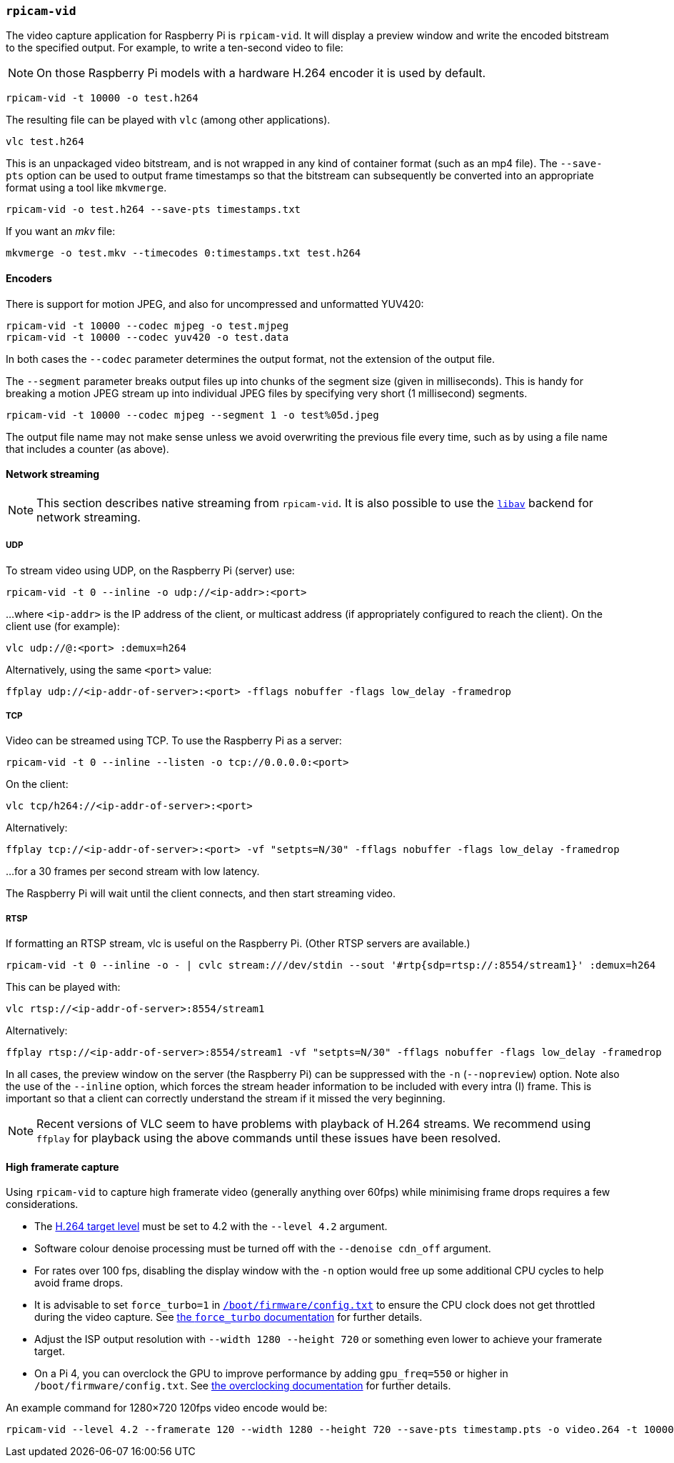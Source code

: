 === `rpicam-vid`

The video capture application for Raspberry Pi is `rpicam-vid`. It will display a preview window and write the encoded bitstream to the specified output. For example, to write a ten-second video to file:

NOTE: On those Raspberry Pi models with a hardware H.264 encoder it is used by default.

[,bash]
----
rpicam-vid -t 10000 -o test.h264
----
The resulting file can be played with `vlc` (among other applications).
[,bash]
----
vlc test.h264
----
This is an unpackaged video bitstream, and is not wrapped in any kind of container format (such as an mp4 file). The `--save-pts` option can be used to output frame timestamps so that the bitstream can subsequently be converted into an appropriate format using a tool like `mkvmerge`.

`rpicam-vid -o test.h264 --save-pts timestamps.txt`

If you want an _mkv_ file:

`mkvmerge -o test.mkv --timecodes 0:timestamps.txt test.h264`

==== Encoders

There is support for motion JPEG, and also for uncompressed and unformatted YUV420:
[,bash]
----
rpicam-vid -t 10000 --codec mjpeg -o test.mjpeg
rpicam-vid -t 10000 --codec yuv420 -o test.data
----
In both cases the `--codec` parameter determines the output format, not the extension of the output file.

The `--segment` parameter breaks output files up into chunks of the segment size (given in milliseconds). This is handy for breaking a motion JPEG stream up into individual JPEG files by specifying very short (1 millisecond) segments.
[,bash]
----
rpicam-vid -t 10000 --codec mjpeg --segment 1 -o test%05d.jpeg
----
The output file name may not make sense unless we avoid overwriting the previous file every time, such as by using a file name that includes a counter (as above). 

==== Network streaming

NOTE: This section describes native streaming from `rpicam-vid`. It is also possible to use the xref:camera_software.adoc#libav-integration-with-rpicam-vid[`libav`] backend for network streaming. 

===== UDP

To stream video using UDP, on the Raspberry Pi (server) use:
[,bash]
----
rpicam-vid -t 0 --inline -o udp://<ip-addr>:<port>
----
...where `<ip-addr>` is the IP address of the client, or multicast address (if appropriately configured to reach the client). On the client use (for example):
[,bash]
----
vlc udp://@:<port> :demux=h264
----
Alternatively, using the same `<port>` value:
----
ffplay udp://<ip-addr-of-server>:<port> -fflags nobuffer -flags low_delay -framedrop
----


===== TCP

Video can be streamed using TCP. To use the Raspberry Pi as a server:
[,bash]
----
rpicam-vid -t 0 --inline --listen -o tcp://0.0.0.0:<port>
----
On the client:
[,bash]
----
vlc tcp/h264://<ip-addr-of-server>:<port>
----
Alternatively:
----
ffplay tcp://<ip-addr-of-server>:<port> -vf "setpts=N/30" -fflags nobuffer -flags low_delay -framedrop
----
...for a 30 frames per second stream with low latency.

The Raspberry Pi will wait until the client connects, and then start streaming video.

===== RTSP

If formatting an RTSP stream, vlc is useful on the Raspberry Pi. (Other RTSP servers are available.)
[,bash]
----
rpicam-vid -t 0 --inline -o - | cvlc stream:///dev/stdin --sout '#rtp{sdp=rtsp://:8554/stream1}' :demux=h264
----
This can be played with:
[,bash]
----
vlc rtsp://<ip-addr-of-server>:8554/stream1
----
Alternatively:
----
ffplay rtsp://<ip-addr-of-server>:8554/stream1 -vf "setpts=N/30" -fflags nobuffer -flags low_delay -framedrop
----

In all cases, the preview window on the server (the Raspberry Pi) can be suppressed with the `-n` (`--nopreview`) option. Note also the use of the `--inline` option, which forces the stream header information to be included with every intra (I) frame. This is important so that a client can correctly understand the stream if it missed the very beginning.

NOTE: Recent versions of VLC seem to have problems with playback of H.264 streams. We recommend using `ffplay` for playback using the above commands until these issues have been resolved.

==== High framerate capture

Using `rpicam-vid` to capture high framerate video (generally anything over 60fps) while minimising frame drops requires a few considerations.

* The https://en.wikipedia.org/wiki/Advanced_Video_Coding#Levels[H.264 target level] must be set to 4.2 with the `--level 4.2` argument.
* Software colour denoise processing must be turned off with the `--denoise cdn_off` argument.
* For rates over 100 fps, disabling the display window with the `-n` option would free up some additional CPU cycles to help avoid frame drops.
* It is advisable to set `force_turbo=1` in xref:../computers/config_txt.adoc#what-is-config-txt[`/boot/firmware/config.txt`] to ensure the CPU clock does not get throttled during the video capture. See xref:config_txt.adoc#force_turbo[the `force_turbo` documentation] for further details.
* Adjust the ISP output resolution with `--width 1280 --height 720` or something even lower to achieve your framerate target.
* On a Pi 4, you can overclock the GPU to improve performance by adding `gpu_freq=550` or higher in `/boot/firmware/config.txt`.  See xref:config_txt.adoc#overclocking[the overclocking documentation] for further details.

An example command for 1280×720 120fps video encode would be:

[,bash]
----
rpicam-vid --level 4.2 --framerate 120 --width 1280 --height 720 --save-pts timestamp.pts -o video.264 -t 10000 --denoise cdn_off -n
----
